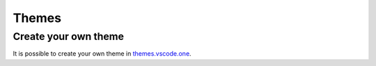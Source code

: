 ======
Themes
======

Create your own theme
---------------------

It is possible to create your own theme in `themes.vscode.one <https://themes.vscode.one/>`_.


